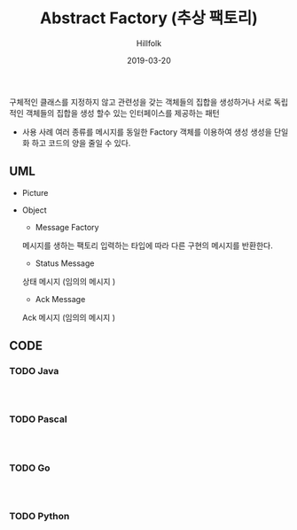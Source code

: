 # -*- mode: org; -*-
#+STARTUP: overview
#+STARTUP: content
#+STARTUP: showall
#+STARTUP: showeverything

#+TITLE: Abstract Factory (추상 팩토리)

#+Date: 2019-03-20

#+Author: Hillfolk

   구체적인 클래스를 지정하지 않고 관련성을 갖는 객체들의 집합을 생성하거나 서로 독립적인 객체들의 집합을 생성 할수 있는 인터페이스를 제공하는 패턴 

   - 사용 사례
     여러 종류를 메시지를 동일한 Factory 객체를 이용하여 생성 
     생성을 단일화 하고 코드의 양을 줄일 수 있다. 
   
** UML
   - Picture
      [[./UML/AbstractFactory.png]]

   - Object
      - Message Factory
	메시지를 생하는 팩토리 입력하는 타입에 따라 다른 구현의 메시지를 반환한다. 
      - Status Message 
	상태 메시지 (임의의 메시지 )
      - Ack Message 
	Ack 메시지 (임의의 메시지 )

** CODE

*** TODO Java


#+BEGIN_SRC


#+END_SRC
     
*** TODO Pascal
#+BEGIN_SRC


#+END_SRC

*** TODO Go
#+BEGIN_SRC


#+END_SRC
*** TODO Python
#+BEGIN_SRC


#+END_SRC
